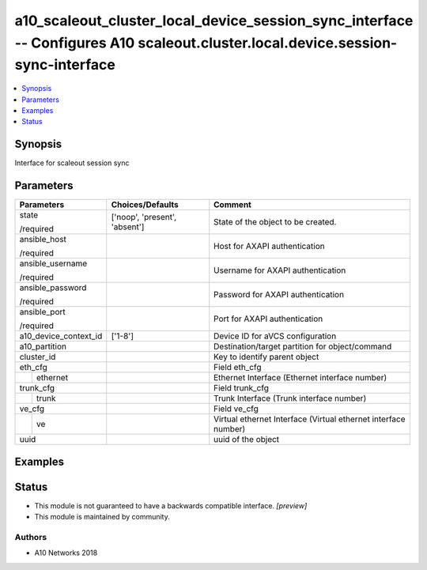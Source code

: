 .. _a10_scaleout_cluster_local_device_session_sync_interface_module:


a10_scaleout_cluster_local_device_session_sync_interface -- Configures A10 scaleout.cluster.local.device.session-sync-interface
===============================================================================================================================

.. contents::
   :local:
   :depth: 1


Synopsis
--------

Interface for scaleout session sync






Parameters
----------

+-----------------------+-------------------------------+----------------------------------------------------------------+
| Parameters            | Choices/Defaults              | Comment                                                        |
|                       |                               |                                                                |
|                       |                               |                                                                |
+=======================+===============================+================================================================+
| state                 | ['noop', 'present', 'absent'] | State of the object to be created.                             |
|                       |                               |                                                                |
| /required             |                               |                                                                |
+-----------------------+-------------------------------+----------------------------------------------------------------+
| ansible_host          |                               | Host for AXAPI authentication                                  |
|                       |                               |                                                                |
| /required             |                               |                                                                |
+-----------------------+-------------------------------+----------------------------------------------------------------+
| ansible_username      |                               | Username for AXAPI authentication                              |
|                       |                               |                                                                |
| /required             |                               |                                                                |
+-----------------------+-------------------------------+----------------------------------------------------------------+
| ansible_password      |                               | Password for AXAPI authentication                              |
|                       |                               |                                                                |
| /required             |                               |                                                                |
+-----------------------+-------------------------------+----------------------------------------------------------------+
| ansible_port          |                               | Port for AXAPI authentication                                  |
|                       |                               |                                                                |
| /required             |                               |                                                                |
+-----------------------+-------------------------------+----------------------------------------------------------------+
| a10_device_context_id | ['1-8']                       | Device ID for aVCS configuration                               |
|                       |                               |                                                                |
|                       |                               |                                                                |
+-----------------------+-------------------------------+----------------------------------------------------------------+
| a10_partition         |                               | Destination/target partition for object/command                |
|                       |                               |                                                                |
|                       |                               |                                                                |
+-----------------------+-------------------------------+----------------------------------------------------------------+
| cluster_id            |                               | Key to identify parent object                                  |
|                       |                               |                                                                |
|                       |                               |                                                                |
+-----------------------+-------------------------------+----------------------------------------------------------------+
| eth_cfg               |                               | Field eth_cfg                                                  |
|                       |                               |                                                                |
|                       |                               |                                                                |
+---+-------------------+-------------------------------+----------------------------------------------------------------+
|   | ethernet          |                               | Ethernet Interface (Ethernet interface number)                 |
|   |                   |                               |                                                                |
|   |                   |                               |                                                                |
+---+-------------------+-------------------------------+----------------------------------------------------------------+
| trunk_cfg             |                               | Field trunk_cfg                                                |
|                       |                               |                                                                |
|                       |                               |                                                                |
+---+-------------------+-------------------------------+----------------------------------------------------------------+
|   | trunk             |                               | Trunk Interface (Trunk interface number)                       |
|   |                   |                               |                                                                |
|   |                   |                               |                                                                |
+---+-------------------+-------------------------------+----------------------------------------------------------------+
| ve_cfg                |                               | Field ve_cfg                                                   |
|                       |                               |                                                                |
|                       |                               |                                                                |
+---+-------------------+-------------------------------+----------------------------------------------------------------+
|   | ve                |                               | Virtual ethernet Interface (Virtual ethernet interface number) |
|   |                   |                               |                                                                |
|   |                   |                               |                                                                |
+---+-------------------+-------------------------------+----------------------------------------------------------------+
| uuid                  |                               | uuid of the object                                             |
|                       |                               |                                                                |
|                       |                               |                                                                |
+-----------------------+-------------------------------+----------------------------------------------------------------+







Examples
--------

.. code-block:: yaml+jinja

    





Status
------




- This module is not guaranteed to have a backwards compatible interface. *[preview]*


- This module is maintained by community.



Authors
~~~~~~~

- A10 Networks 2018

